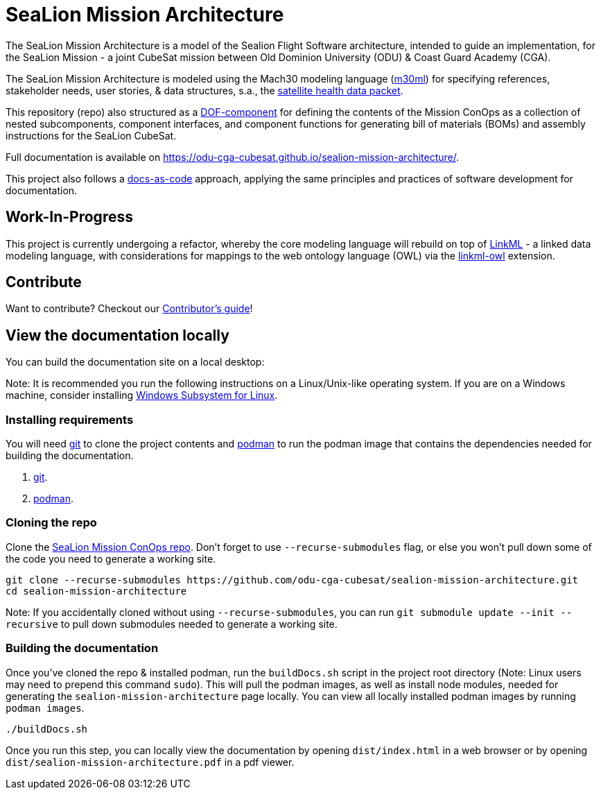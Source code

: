 = SeaLion Mission Architecture

The SeaLion Mission Architecture is a model of the Sealion Flight Software architecture, intended to guide an implementation, for the SeaLion Mission - a joint CubeSat mission between Old Dominion University (ODU) & Coast Guard Academy (CGA).

The SeaLion Mission Architecture is modeled using the Mach30 modeling language (https://github.com/Mach30/m30ml[m30ml]) for specifying references, stakeholder needs, user stories, & data structures, s.a., the https://odu-cga-cubesat.github.io/sealion-mission-architecture/#_satellite_health_data_packet[satellite health data packet].

This repository (repo) also structured as a https://mach30.github.io/dof/#_component[DOF-component] for defining the contents of the Mission ConOps as a collection of nested subcomponents, component interfaces, and component functions for generating bill of materials (BOMs) and assembly instructions for the SeaLion CubeSat.

Full documentation is available on https://odu-cga-cubesat.github.io/sealion-mission-architecture/.

This project also follows a https://www.writethedocs.org/guide/docs-as-code/[docs-as-code] approach, applying the same principles and practices of software development for documentation.

== Work-In-Progress

This project is currently undergoing a refactor, whereby the core modeling language will rebuild on top of https://linkml.io/linkml/index.html[LinkML] - a linked data modeling language, with considerations for mappings to the web ontology language (OWL) via the https://github.com/linkml/linkml-owl[linkml-owl] extension.

== Contribute

Want to contribute? Checkout our link:CONTRIBUTORS.adoc[Contributor's guide]!

== View the documentation locally

You can build the documentation site on a local desktop:

Note: It is recommended you run the following instructions on a Linux/Unix-like operating system. If you are on a Windows machine, consider installing https://docs.microsoft.com/en-us/windows/wsl/install-win10[Windows Subsystem for Linux].

=== Installing requirements

You will need https://git-scm.com/[git] to clone the project contents and https://podman.io/getting-started/installation[podman] to run the podman image that contains the dependencies needed for building the documentation.

. https://git-scm.com/downloads[git].
. https://podman.io/getting-started/installation[podman].

=== Cloning the repo

Clone the https://github.com/odu-cga-cubesat/sealion-mission-architecture[SeaLion Mission ConOps repo]. Don't forget to use `--recurse-submodules` flag, or else you won't pull down some of the code you need to generate a working site.

[source,bash]
----
git clone --recurse-submodules https://github.com/odu-cga-cubesat/sealion-mission-architecture.git
cd sealion-mission-architecture
----

Note: If you accidentally cloned without using `--recurse-submodules`, you can run `git submodule update --init --recursive` to pull down submodules needed to generate a working site.

=== Building the documentation

Once you've cloned the repo & installed podman, run the `buildDocs.sh` script in the project root directory (Note: Linux users may need to prepend this command `sudo`). This will pull the podman images, as well as install node modules, needed for generating the `sealion-mission-architecture` page locally. You can view all locally installed podman images by running `podman images`.

[source,bash]
----
./buildDocs.sh
----

Once you run this step, you can locally view the documentation by opening `dist/index.html` in a web browser or by opening `dist/sealion-mission-architecture.pdf` in a pdf viewer.
